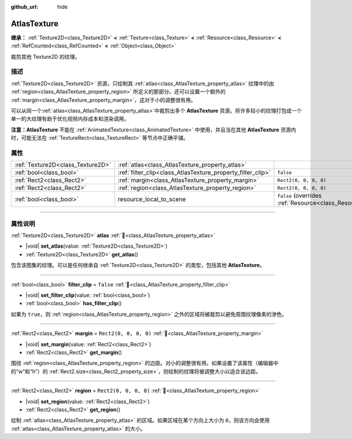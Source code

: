 :github_url: hide

.. DO NOT EDIT THIS FILE!!!
.. Generated automatically from Godot engine sources.
.. Generator: https://github.com/godotengine/godot/tree/4.3/doc/tools/make_rst.py.
.. XML source: https://github.com/godotengine/godot/tree/4.3/doc/classes/AtlasTexture.xml.

.. _class_AtlasTexture:

AtlasTexture
============

**继承：** :ref:`Texture2D<class_Texture2D>` **<** :ref:`Texture<class_Texture>` **<** :ref:`Resource<class_Resource>` **<** :ref:`RefCounted<class_RefCounted>` **<** :ref:`Object<class_Object>`

裁剪其他 Texture2D 的纹理。

.. rst-class:: classref-introduction-group

描述
----

:ref:`Texture2D<class_Texture2D>` 资源，只绘制其 :ref:`atlas<class_AtlasTexture_property_atlas>` 纹理中的由 :ref:`region<class_AtlasTexture_property_region>` 所定义的那部分。还可以设置一个额外的 :ref:`margin<class_AtlasTexture_property_margin>`\ ，这对于小的调整很有用。

可以从同一个\ :ref:`atlas<class_AtlasTexture_property_atlas>`\ 中裁剪出多个 **AtlasTexture** 资源。将许多较小的纹理打包成一个单一的大纹理有助于优化视频内存成本和渲染调用。

\ **注意：**\ **AtlasTexture** 不能在 :ref:`AnimatedTexture<class_AnimatedTexture>` 中使用，并且当在其他 **AtlasTexture** 资源内时，可能无法在 :ref:`TextureRect<class_TextureRect>` 等节点中正确平铺。

.. rst-class:: classref-reftable-group

属性
----

.. table::
   :widths: auto

   +-----------------------------------+-------------------------------------------------------------+----------------------------------------------------------------------------------------+
   | :ref:`Texture2D<class_Texture2D>` | :ref:`atlas<class_AtlasTexture_property_atlas>`             |                                                                                        |
   +-----------------------------------+-------------------------------------------------------------+----------------------------------------------------------------------------------------+
   | :ref:`bool<class_bool>`           | :ref:`filter_clip<class_AtlasTexture_property_filter_clip>` | ``false``                                                                              |
   +-----------------------------------+-------------------------------------------------------------+----------------------------------------------------------------------------------------+
   | :ref:`Rect2<class_Rect2>`         | :ref:`margin<class_AtlasTexture_property_margin>`           | ``Rect2(0, 0, 0, 0)``                                                                  |
   +-----------------------------------+-------------------------------------------------------------+----------------------------------------------------------------------------------------+
   | :ref:`Rect2<class_Rect2>`         | :ref:`region<class_AtlasTexture_property_region>`           | ``Rect2(0, 0, 0, 0)``                                                                  |
   +-----------------------------------+-------------------------------------------------------------+----------------------------------------------------------------------------------------+
   | :ref:`bool<class_bool>`           | resource_local_to_scene                                     | ``false`` (overrides :ref:`Resource<class_Resource_property_resource_local_to_scene>`) |
   +-----------------------------------+-------------------------------------------------------------+----------------------------------------------------------------------------------------+

.. rst-class:: classref-section-separator

----

.. rst-class:: classref-descriptions-group

属性说明
--------

.. _class_AtlasTexture_property_atlas:

.. rst-class:: classref-property

:ref:`Texture2D<class_Texture2D>` **atlas** :ref:`🔗<class_AtlasTexture_property_atlas>`

.. rst-class:: classref-property-setget

- |void| **set_atlas**\ (\ value\: :ref:`Texture2D<class_Texture2D>`\ )
- :ref:`Texture2D<class_Texture2D>` **get_atlas**\ (\ )

包含该图集的纹理。可以是任何继承自 :ref:`Texture2D<class_Texture2D>` 的类型，包括其他 **AtlasTexture**\ 。

.. rst-class:: classref-item-separator

----

.. _class_AtlasTexture_property_filter_clip:

.. rst-class:: classref-property

:ref:`bool<class_bool>` **filter_clip** = ``false`` :ref:`🔗<class_AtlasTexture_property_filter_clip>`

.. rst-class:: classref-property-setget

- |void| **set_filter_clip**\ (\ value\: :ref:`bool<class_bool>`\ )
- :ref:`bool<class_bool>` **has_filter_clip**\ (\ )

如果为 ``true``\ ，则 :ref:`region<class_AtlasTexture_property_region>` 之外的区域将被裁剪以避免周围纹理像素的渗色。

.. rst-class:: classref-item-separator

----

.. _class_AtlasTexture_property_margin:

.. rst-class:: classref-property

:ref:`Rect2<class_Rect2>` **margin** = ``Rect2(0, 0, 0, 0)`` :ref:`🔗<class_AtlasTexture_property_margin>`

.. rst-class:: classref-property-setget

- |void| **set_margin**\ (\ value\: :ref:`Rect2<class_Rect2>`\ )
- :ref:`Rect2<class_Rect2>` **get_margin**\ (\ )

围绕 :ref:`region<class_AtlasTexture_property_region>` 的边距。对小的调整很有用。如果设置了该属性（编辑器中的“w”和“h”）的 :ref:`Rect2.size<class_Rect2_property_size>`\ ，则绘制的纹理将被调整大小以适合该边距。

.. rst-class:: classref-item-separator

----

.. _class_AtlasTexture_property_region:

.. rst-class:: classref-property

:ref:`Rect2<class_Rect2>` **region** = ``Rect2(0, 0, 0, 0)`` :ref:`🔗<class_AtlasTexture_property_region>`

.. rst-class:: classref-property-setget

- |void| **set_region**\ (\ value\: :ref:`Rect2<class_Rect2>`\ )
- :ref:`Rect2<class_Rect2>` **get_region**\ (\ )

绘制 :ref:`atlas<class_AtlasTexture_property_atlas>` 的区域。如果区域在某个方向上大小为 ``0``\ ，则该方向会使用 :ref:`atlas<class_AtlasTexture_property_atlas>` 的大小。

.. |virtual| replace:: :abbr:`virtual (本方法通常需要用户覆盖才能生效。)`
.. |const| replace:: :abbr:`const (本方法无副作用，不会修改该实例的任何成员变量。)`
.. |vararg| replace:: :abbr:`vararg (本方法除了能接受在此处描述的参数外，还能够继续接受任意数量的参数。)`
.. |constructor| replace:: :abbr:`constructor (本方法用于构造某个类型。)`
.. |static| replace:: :abbr:`static (调用本方法无需实例，可直接使用类名进行调用。)`
.. |operator| replace:: :abbr:`operator (本方法描述的是使用本类型作为左操作数的有效运算符。)`
.. |bitfield| replace:: :abbr:`BitField (这个值是由下列位标志构成位掩码的整数。)`
.. |void| replace:: :abbr:`void (无返回值。)`
